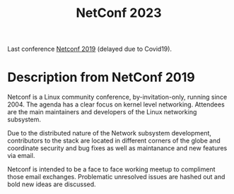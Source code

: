 #+Title: NetConf 2023

Last conference [[http://vger.kernel.org/netconf2019.html][Netconf 2019]] (delayed due to Covid19).

* Description from NetConf 2019

Netconf is a Linux community conference, by-invitation-only, running since 2004.
The agenda has a clear focus on kernel level networking. Attendees are the main
maintainers and developers of the Linux networking subsystem.

Due to the distributed nature of the Network subsystem development, contributors
to the stack are located in different corners of the globe and coordinate
security and bug fixes as well as maintanance and new features via email.

Netconf is intended to be a face to face working meetup to compliment those
email exchanges. Problematic unresolved issues are hashed out and bold new ideas
are discussed.

